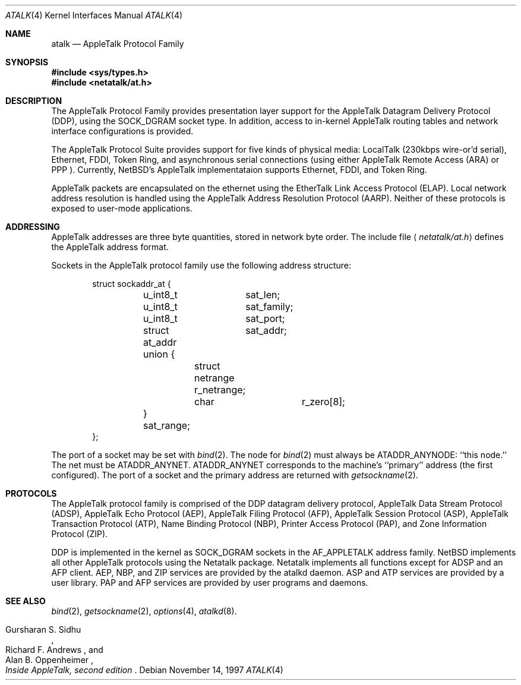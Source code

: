 .\"	$NetBSD: atalk.4,v 1.7 1999/11/02 12:07:12 hubertf Exp $
.\"
.\" This file is derived from the atalk.4 man page in the Netatlk 1.4b2
.\" distribution. That distribution is covered by the following copyright:
.\"
.\" Copyright (c) 1990,1996 Regents of The University of Michigan.
.\" All Rights Reserved.
.\"
.\" Permission to use, copy, modify, and distribute this software and
.\" its documentation for any purpose and without fee is hereby granted,
.\" provided that the above copyright notice appears in all copies and
.\" that both that copyright notice and this permission notice appear
.\" in supporting documentation, and that the name of The University
.\" of Michigan not be used in advertising or publicity pertaining to
.\" distribution of the software without specific, written prior
.\" permission. This software is supplied as is without expressed or
.\" implied warranties of any kind.
.\"
.\" This product includes software developed by the University of
.\" California, Berkeley and its contributors.
.\"
.\"	Research Systems Unix Group
.\"	The University of Michigan
.\"	c/o Wesley Craig
.\"	535 W. William Street
.\"	Ann Arbor, Michigan
.\"	+1-313-764-2278
.\"	netatalk@umich.edu
.\"
.Dd November 14, 1997
.Dt ATALK 4
.Os
.Sh NAME
.Nm atalk
.Nd AppleTalk Protocol Family
.Sh SYNOPSIS
.Fd #include <sys/types.h>
.Fd #include <netatalk/at.h>
.Sh DESCRIPTION
The
.Tn AppleTalk
Protocol Family provides presentation layer support for the AppleTalk
Datagram Delivery Protocol (DDP), using the SOCK_DGRAM socket type.
In addition, access to in-kernel AppleTalk routing tables and network
interface configurations is provided.
.Pp
The AppleTalk Protocol Suite provides support for five kinds of
physical media: LocalTalk (230kbps wire-or'd serial), Ethernet,
FDDI, Token Ring, and asynchronous serial connections (using either
AppleTalk Remote Access
.Pq Tn ARA
or
.Tn PPP
).
Currently,
.Nx Ns 's
AppleTalk implementataion supports Ethernet, FDDI, and Token Ring.
.Pp
AppleTalk packets are encapsulated on the ethernet using the EtherTalk
Link Access Protocol (ELAP).
Local network address resolution is
handled using the AppleTalk Address Resolution Protocol (AARP).
Neither of these protocols is exposed to user-mode applications.
.Pp
.Sh ADDRESSING
AppleTalk addresses are three byte quantities, stored in network
byte order.
The include file
.Aq Pa netatalk/at.h
defines the AppleTalk address format.

Sockets in the AppleTalk protocol family use the following address
structure:
.Bd -literal -offset indent
struct sockaddr_at {
	u_int8_t	sat_len;
	u_int8_t	sat_family;
	u_int8_t	sat_port;
	struct at_addr	sat_addr;
	union {
		struct netrange r_netrange;
		char		r_zero[8];
	} sat_range;
};
.Ed
.Pp
The port of a socket may be set with
.Xr bind 2 .
The node for
.Xr bind 2
must always be
.Dv ATADDR_ANYNODE :
``this node.'' The net
.\"may
must
be
.Dv ATADDR_ANYNET .
.\"or
.\".Dv ATADDR_LATENET .
.Dv ATADDR_ANYNET
corresponds to the machine's ``primary'' address (the first
configured).
.\".Dv ATADDR_LATENET
.\"causes the address in outgoing packets to be determined when a packet
.\"is sent, i.e. determined late.
.\".Dv ATADDR_LATENET
.\"is equivalent to opening one socket for each network interface.
The port of a socket and
.\"either
the primary address
.\"or
.\".Dv ATADDR_LATENET
are returned with
.Xr getsockname 2 .
.Sh PROTOCOLS
The AppleTalk protocol family is comprised of the
.Tn DDP
datagram delivery protocol,
AppleTalk Data Stream Protocol
.Pq Tn ADSP ,
AppleTalk Echo Protocol
.Pq Tn AEP ,
AppleTalk Filing Protocol
.Pq Tn AFP ,
AppleTalk Session Protocol
.Pq Tn ASP ,
AppleTalk Transaction Protocol
.Pq Tn ATP ,
Name Binding Protocol
.Pq Tn NBP ,
Printer Access Protocol
.Pq Tn PAP ,
and Zone Information Protocol
.Pq Tn ZIP .
.Pp
.Tn DDP
is implemented in the kernel as
.Dv SOCK_DGRAM
sockets in the
.Dv AF_APPLETALK
address family.
.Nx
implements all other
.Tn AppleTalk
protocols using the
.Tn Netatalk
package.
.Tn Netatalk
implements all functions except for
.Tn ADSP
and an
.Tn AFP
client.
.Tn AEP ,
.Tn NBP ,
and
.Tn ZIP
services are provided by the
.Tn atalkd
daemon.
.Tn ASP
and
.Tn ATP
services are provided by a user library.
.Tn PAP
and
.Tn AFP
services are provided by user programs and daemons.
.Pp
.Sh SEE ALSO
.\" .BR ddp (4P),
.\" .BR atp (3N),
.\" .BR asp (3N),
.Xr bind 2 ,
.Xr getsockname 2 ,
.Xr options 4 ,
.Xr atalkd 8 .
.Rs
.%B Inside AppleTalk, second edition
.%A Gursharan S. Sidhu
.%A Richard F. Andrews
.%A Alan B. Oppenheimer
.Re
